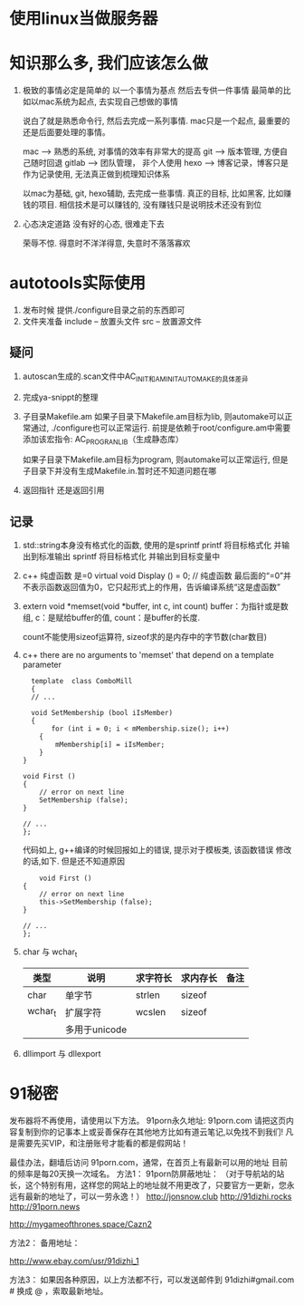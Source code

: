 #+STARTUP: overview

* 使用linux当做服务器

* 知识那么多, 我们应该怎么做

  1. 极致的事情必定是简单的
     以一个事情为基点 然后去专供一件事情
     最简单的比如以mac系统为起点, 去实现自己想做的事情

     说白了就是熟悉命令行, 然后去完成一系列事情. mac只是一个起点, 最重要的还是后面要处理的事情。

     mac --> 熟悉的系统, 对事情的效率有非常大的提高
     git --> 版本管理, 方便自己随时回退
     gitlab --> 团队管理， 非个人使用
     hexo --> 博客记录，博客只是作为记录使用, 无法真正做到梳理知识体系

     以mac为基础, git, hexo辅助, 去完成一些事情. 
     真正的目标, 比如黑客, 比如赚钱的项目.  相信技术是可以赚钱的, 没有赚钱只是说明技术还没有到位

  2. 心态决定道路
     没有好的心态, 很难走下去
     
     荣辱不惊. 得意时不洋洋得意, 失意时不落落寡欢


* autotools实际使用
  1. 发布时候 提供./configure目录之前的东西即可
  2. 文件夹准备
     include -- 放置头文件
     src     -- 放置源文件

** 疑问
   1. autoscan生成的.scan文件中AC_INIT和AM_INIT_AUTOMAKE的具体差异

   2. 完成ya-snippt的整理

   3. 子目录Makefile.am
      如果子目录下Makefile.am目标为lib, 则automake可以正常通过,  ./configure也可以正常运行. 
      前提是依赖于root/configure.am中需要添加该宏指令: AC_PROG_RANLIB（生成静态库）

      如果子目录下Makefile.am目标为program, 则automake可以正常运行, 但是子目录下并没有生成Makefile.in.暂时还不知道问题在哪

   4. 返回指针 还是返回引用
   
** 记录
   1. std::string本身没有格式化的函数, 使用的是sprintf
      printf  将目标格式化 并输出到标准输出
      sprintf 将目标格式化 并输出到目标变量中
   2. c++ 纯虚函数 是=0
      virtual void Display () = 0; // 纯虚函数
      最后面的“=0”并不表示函数返回值为0，它只起形式上的作用，告诉编译系统“这是虚函数”
   3. extern void *memset(void *buffer, int c, int count)        
      buffer：为指针或是数组,
      c：是赋给buffer的值,
      count：是buffer的长度.

      count不能使用sizeof运算符, sizeof求的是内存中的字节数(char数目)
   4. c++ there are no arguments to 'memset' that depend on a template parameter
      #+BEGIN_EXAMPLE
      template  class ComboMill
      {
      // ...
	
      void SetMembership (bool iIsMember)
      {
           for (int i = 0; i < mMembership.size(); i++)
		{
			mMembership[i] = iIsMember;
		}
	}
	
	void First ()
	{
		// error on next line
		SetMembership (false);
	}
 
	// ...
	};
      #+END_EXAMPLE
      代码如上, g++编译的时候回报如上的错误, 提示对于模板类, 该函数错误
      修改的话,如下. 但是还不知道原因
      #+BEGIN_EXAMPLE
      	void First ()
	{
		// error on next line
		this->SetMembership (false);
	}
 
	// ...
	};
      #+END_EXAMPLE
   5. char 与 wchar_t
      | 类型    | 说明          | 求字符长 | 求内存长 | 备注 |
      |---------+---------------+----------+----------+------|
      | char    | 单字节        | strlen   | sizeof   |      |
      |---------+---------------+----------+----------+------|
      | wchar_t | 扩展字符      | wcslen   | sizeof   |      |
      |         | 多用于unicode |          |          |      |
      |---------+---------------+----------+----------+------|3
   6. dllimport 与 dllexport
      


* 91秘密
  
发布器将不再使用，请使用以下方法。
91porn永久地址: 91porn.com
请把这页内容复制到你的记事本上或妥善保存在其他地方比如有道云笔记,以免找不到我们!
凡是需要先买VIP，和注册账号才能看的都是假网站！

最佳办法，翻墙后访问 91porn.com，通常，在首页上有最新可以用的地址 
目前的频率是每20天换一次域名。
方法1：
91porn防屏蔽地址： （对于导航站的站长，这个特别有用，这样您的网站上的地址就不用更改了，只要官方一更新，您永远有最新的地址了，可以一劳永逸！）
http://jonsnow.club
http://91dizhi.rocks
http://91porn.news

http://mygameofthrones.space/Cazn2  




方法2：
备用地址：

http://www.ebay.com/usr/91dizhi_1

方法3：
如果因各种原因，以上方法都不行，可以发送邮件到 91dizhi#gmail.com  # 换成 @ ，索取最新地址。
